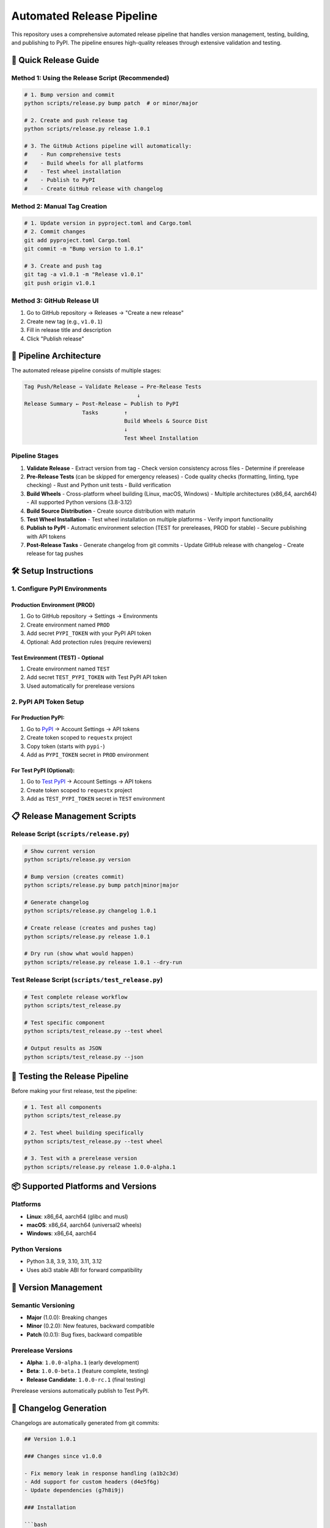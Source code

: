 =========================
Automated Release Pipeline
=========================

This repository uses a comprehensive automated release pipeline that handles version management, testing, building, and publishing to PyPI. The pipeline ensures high-quality releases through extensive validation and testing.

🚀 Quick Release Guide
======================

Method 1: Using the Release Script (Recommended)
------------------------------------------------

.. code-block:: bash

   # 1. Bump version and commit
   python scripts/release.py bump patch  # or minor/major

   # 2. Create and push release tag
   python scripts/release.py release 1.0.1

   # 3. The GitHub Actions pipeline will automatically:
   #    - Run comprehensive tests
   #    - Build wheels for all platforms
   #    - Test wheel installation
   #    - Publish to PyPI
   #    - Create GitHub release with changelog

Method 2: Manual Tag Creation
-----------------------------

.. code-block:: bash

   # 1. Update version in pyproject.toml and Cargo.toml
   # 2. Commit changes
   git add pyproject.toml Cargo.toml
   git commit -m "Bump version to 1.0.1"

   # 3. Create and push tag
   git tag -a v1.0.1 -m "Release v1.0.1"
   git push origin v1.0.1

Method 3: GitHub Release UI
---------------------------

1. Go to GitHub repository → Releases → "Create a new release"
2. Create new tag (e.g., ``v1.0.1``)
3. Fill in release title and description
4. Click "Publish release"

🔧 Pipeline Architecture
========================

The automated release pipeline consists of multiple stages:

.. code-block:: text

   Tag Push/Release → Validate Release → Pre-Release Tests
                                      ↓
   Release Summary ← Post-Release ← Publish to PyPI
                     Tasks        ↑
                                  Build Wheels & Source Dist
                                  ↓
                                  Test Wheel Installation

Pipeline Stages
---------------

1. **Validate Release**
   - Extract version from tag
   - Check version consistency across files
   - Determine if prerelease

2. **Pre-Release Tests** (can be skipped for emergency releases)
   - Code quality checks (formatting, linting, type checking)
   - Rust and Python unit tests
   - Build verification

3. **Build Wheels**
   - Cross-platform wheel building (Linux, macOS, Windows)
   - Multiple architectures (x86_64, aarch64)
   - All supported Python versions (3.8-3.12)

4. **Build Source Distribution**
   - Create source distribution with maturin

5. **Test Wheel Installation**
   - Test wheel installation on multiple platforms
   - Verify import functionality

6. **Publish to PyPI**
   - Automatic environment selection (TEST for prereleases, PROD for stable)
   - Secure publishing with API tokens

7. **Post-Release Tasks**
   - Generate changelog from git commits
   - Update GitHub release with changelog
   - Create release for tag pushes

🛠️ Setup Instructions
=====================

1. Configure PyPI Environments
------------------------------

Production Environment (PROD)
~~~~~~~~~~~~~~~~~~~~~~~~~~~~~

1. Go to GitHub repository → Settings → Environments
2. Create environment named ``PROD``
3. Add secret ``PYPI_TOKEN`` with your PyPI API token
4. Optional: Add protection rules (require reviewers)

Test Environment (TEST) - Optional
~~~~~~~~~~~~~~~~~~~~~~~~~~~~~~~~~~

1. Create environment named ``TEST``
2. Add secret ``TEST_PYPI_TOKEN`` with Test PyPI API token
3. Used automatically for prerelease versions

2. PyPI API Token Setup
-----------------------

For Production PyPI:
~~~~~~~~~~~~~~~~~~~

1. Go to `PyPI <https://pypi.org>`_ → Account Settings → API tokens
2. Create token scoped to ``requestx`` project
3. Copy token (starts with ``pypi-``)
4. Add as ``PYPI_TOKEN`` secret in ``PROD`` environment

For Test PyPI (Optional):
~~~~~~~~~~~~~~~~~~~~~~~~

1. Go to `Test PyPI <https://test.pypi.org>`_ → Account Settings → API tokens
2. Create token scoped to ``requestx`` project
3. Add as ``TEST_PYPI_TOKEN`` secret in ``TEST`` environment

📋 Release Management Scripts
============================

Release Script (``scripts/release.py``)
---------------------------------------

.. code-block:: bash

   # Show current version
   python scripts/release.py version

   # Bump version (creates commit)
   python scripts/release.py bump patch|minor|major

   # Generate changelog
   python scripts/release.py changelog 1.0.1

   # Create release (creates and pushes tag)
   python scripts/release.py release 1.0.1

   # Dry run (show what would happen)
   python scripts/release.py release 1.0.1 --dry-run

Test Release Script (``scripts/test_release.py``)
-------------------------------------------------

.. code-block:: bash

   # Test complete release workflow
   python scripts/test_release.py

   # Test specific component
   python scripts/test_release.py --test wheel

   # Output results as JSON
   python scripts/test_release.py --json

🧪 Testing the Release Pipeline
===============================

Before making your first release, test the pipeline:

.. code-block:: bash

   # 1. Test all components
   python scripts/test_release.py

   # 2. Test wheel building specifically
   python scripts/test_release.py --test wheel

   # 3. Test with a prerelease version
   python scripts/release.py release 1.0.0-alpha.1

📦 Supported Platforms and Versions
===================================

Platforms
---------

- **Linux**: x86_64, aarch64 (glibc and musl)
- **macOS**: x86_64, aarch64 (universal2 wheels)
- **Windows**: x86_64, aarch64

Python Versions
---------------

- Python 3.8, 3.9, 3.10, 3.11, 3.12
- Uses abi3 stable ABI for forward compatibility

🔄 Version Management
====================

Semantic Versioning
-------------------

- **Major** (1.0.0): Breaking changes
- **Minor** (0.2.0): New features, backward compatible
- **Patch** (0.0.1): Bug fixes, backward compatible

Prerelease Versions
-------------------

- **Alpha**: ``1.0.0-alpha.1`` (early development)
- **Beta**: ``1.0.0-beta.1`` (feature complete, testing)
- **Release Candidate**: ``1.0.0-rc.1`` (final testing)

Prerelease versions automatically publish to Test PyPI.

📝 Changelog Generation
=======================

Changelogs are automatically generated from git commits:

.. code-block:: markdown

   ## Version 1.0.1

   ### Changes since v1.0.0

   - Fix memory leak in response handling (a1b2c3d)
   - Add support for custom headers (d4e5f6g)
   - Update dependencies (g7h8i9j)

   ### Installation

   ```bash
   pip install requestx==1.0.1
   ```

🚨 Emergency Releases
====================

For urgent fixes that need to skip comprehensive testing:

.. code-block:: bash

   # Manual workflow dispatch with skip_tests=true
   # Go to Actions → "Automated Release Pipeline" → "Run workflow"
   # Check "Skip comprehensive testing"

🔍 Monitoring and Troubleshooting
=================================

Pipeline Status
---------------

- Monitor releases at: GitHub → Actions → "Automated Release Pipeline"
- Check PyPI uploads at: https://pypi.org/project/requestx/

Common Issues
-------------

1. **Version Mismatch**

   .. code-block:: text

      ❌ Version mismatch: pyproject.toml (1.0.0) != tag (1.0.1)

   **Solution**: Update version in both ``pyproject.toml`` and ``Cargo.toml``

2. **Authentication Error**

   .. code-block:: text

      ❌ Publishing failed: Invalid credentials

   **Solution**: Check ``PYPI_TOKEN`` secret in correct environment

3. **Wheel Building Failed**

   .. code-block:: text

      ❌ Wheel building failed on platform

   **Solution**: Check Rust compilation errors in logs

4. **Test Failures**

   .. code-block:: text

      ❌ Pre-release tests failed

   **Solution**: Fix failing tests or use emergency release for urgent fixes

Getting Help
------------

- **GitHub Actions Logs**: Detailed error messages and build logs
- **PyPI Status**: Check `PyPI status page <https://status.python.org/>`_
- **Maturin Docs**: `Building Python extensions <https://maturin.rs/>`_
- **PyPI Trusted Publishing**: `Official documentation <https://docs.pypi.org/trusted-publishers/>`_

📊 Release Metrics
==================

The pipeline tracks:

- Build times across platforms
- Test coverage and success rates
- Wheel sizes and compatibility
- Download statistics (via PyPI)

🔐 Security
===========

- **Trusted Publishing**: Uses OpenID Connect, no long-lived tokens
- **Environment Protection**: Production releases can require approval
- **Audit Trail**: All releases logged in GitHub Actions
- **Dependency Scanning**: Automated security checks in CI

🎯 Best Practices
=================

1. **Always test locally first**: Run ``python scripts/test_release.py``
2. **Use semantic versioning**: Follow semver.org guidelines
3. **Write meaningful commit messages**: They become changelog entries
4. **Test prereleases**: Use alpha/beta versions for testing
5. **Monitor releases**: Check PyPI and GitHub after publishing
6. **Keep dependencies updated**: Regular security updates